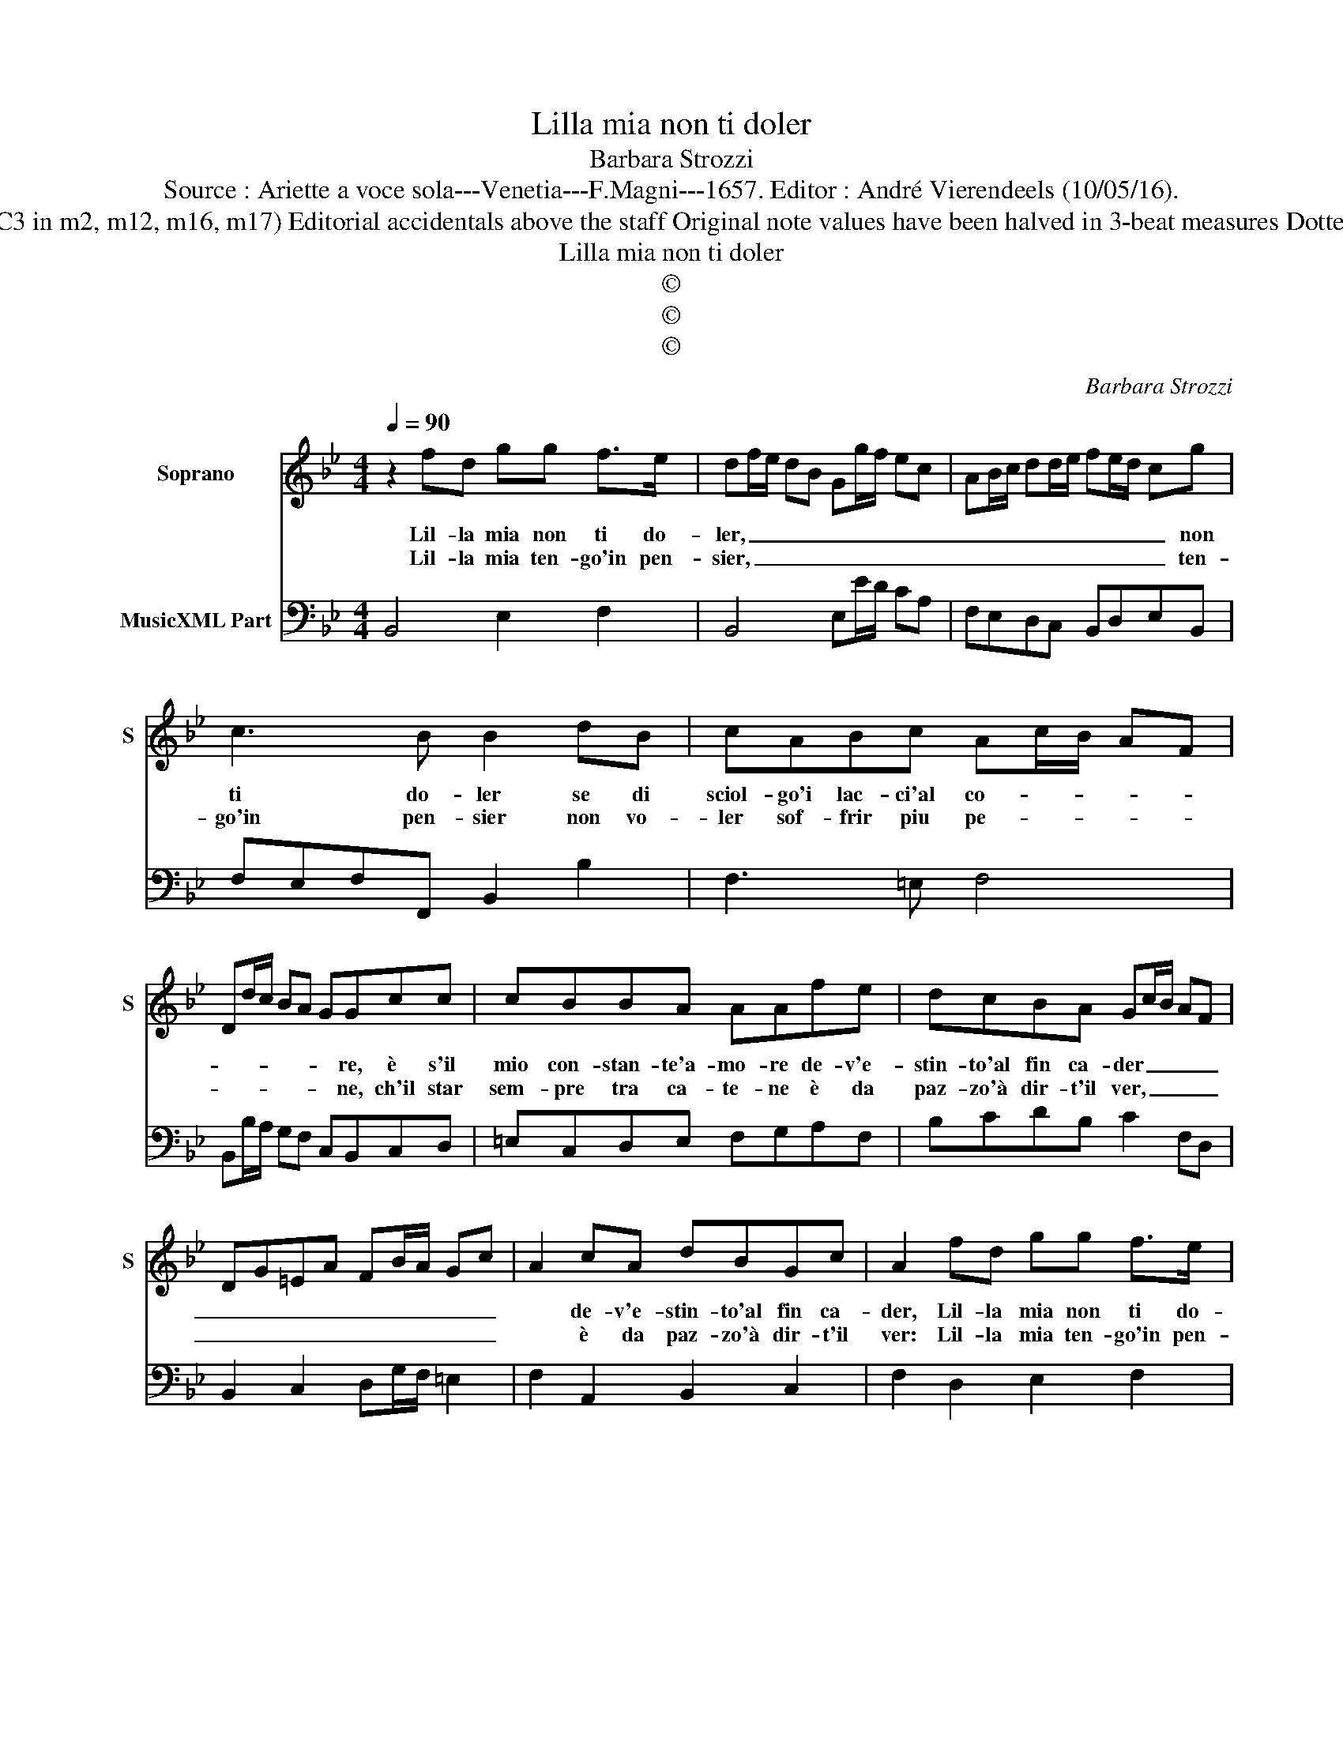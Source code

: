 X:1
T:Lilla mia non ti doler
T:Barbara Strozzi
T:Source : Ariette a voce sola---Venetia---F.Magni---1657. Editor : André Vierendeels (10/05/16).
T:Notes : Original clefs C1, F4 (C3 in m2, m12, m16, m17) Editorial accidentals above the staff Original note values have been halved in 3-beat measures Dotted brackets indicate black notes 
T:Lilla mia non ti doler
T:©
T:©
T:©
C:Barbara Strozzi
Z:©
%%score 1 2
L:1/8
Q:1/4=90
M:4/4
K:Bb
V:1 treble nm="Soprano" snm="S"
V:2 bass nm="MusicXML Part"
V:1
 z2 fd gg f>e | df/e/ dB Gg/f/ ec | AB/c/ dd/e/ fe/d/ cg | c3 B B2 dB | cABc Ac/B/ AF | %5
w: Lil- la mia non ti do-|ler, _ _ _ _ _ _ _ _ _|_ _ _ _ _ _ _ _ _ _ non|ti do- ler se di|sciol- go'i lac- ci'al co- * * * *|
w: Lil- la mia ten- go'in pen-|sier, _ _ _ _ _ _ _ _ _|_ _ _ _ _ _ _ _ _ _ ten-|go'in pen- sier non vo-|ler sof- frir piu pe- * * * *|
 Dd/c/ BA GGcc | cBBA AAfe | dcBA Gc/B/ AF | DG=EA FB/A/ Gc | A2 cA dBGc | A2 fd gg f>e | %11
w: * * * * * * re, è s'il|mio con- stan- te'a- mo- re de- v'e-|stin- to'al fin ca- der _ _ _ _|_ _ _ _ _ _ _ _ _|* de- v'e- stin- to'al fin ca-|der, Lil- la mia non ti do-|
w: * * * * * * ne, ch'il star|sem- pre tra ca- te- ne è da|paz- zo'à dir- t'il ver, _ _ _ _|_ _ _ _ _ _ _ _ _|* è da paz- zo'à dir- t'il|ver: Lil- la mia ten- go'in pen-|
 df/e/ dB Gg/f/ ec | AB/c/ dd/e/ fe/d/ cg | c3 B B4 ::[M:6/4] d2 GBAG ^FD EF GA | BG AB cd e6 | %16
w: ler, _ _ _ _ _ _ _ _ _|_ _ _ _ _ _ _ _ _ _ non|ti do- ler,|la tua gran cru- del- ta, _ _ _ _ _|_ _ _ _ _ _ _|
w: sier, _ _ _ _ _ _ _ _ _|_ _ _ _ _ _ _ _ _ _ ten-|go'in pen- sier,|lo- do la cru- del- ta, _ _ _ _ _|_ _ _ _ _ _ _|
 c2 B2 A2 B2 A4 | G4 Bc d3 fed | c2 c2 cd e2 d3 c | =B3 c AB c2 c3 B | c4 GG c2 cd cB | %21
w: di- sciol- se'il lac- *|cio son u- sci- to fuor d'im-|pac- cio can- te- ro li- ber-|tà quan- to _ sei ca- ra|_ e ben dol- ce _ sei _|
w: che sciol- s'il lac- *|cio e per- che son fuor d'im-|pac- cio can- te- ro li- ber-|tà quan- to _ sei ca- ra|_ e piu dol- ce _ sei _|
 A4 cc f2 fg fe | d3 c d/c/B/A/ A2 G4 | F4 cc f2 ed ef | d3 f B/c/d/c/ d2 c4 | B12 :| %26
w: tu, e ben dol- ce _ sei _|tu se Li- la è a- ma- *|ra, e ben dol- ce _ sei _|tu se Li- la è a- ma- *|ra.|
w: tu, e piu dol- ce _ sei _|tu che Lil- * l'a- * ma- *|ra, e piu dol- ce _ sei _|tu che Lil- * l'a- * ma- *|ra.|
V:2
 B,,4 E,2 F,2 | B,,4 E,E/D/ CA, | F,E,D,C, B,,D,E,B,, | F,E,F,F,, B,,2 B,2 | F,3 =E, F,4 | %5
 B,,B,/A,/ G,F, C,B,,C,D, | =E,C,D,E, F,G,A,F, | B,CDB, C2 F,D, | B,,2 C,2 D,G,/F,/ =E,2 | %9
 F,2 A,,2 B,,2 C,2 | F,2 D,2 E,2 F,2 |"^-natural" B,,4 E,E/D/ CA, | F,E,D,C, B,,D,E,B,, | %13
 F,E,F,F,, B,,4 ::[M:6/4] G,,3 G, F,E, D,6 |"^b" G,E, F,G, A,B, CG, A,B, CD | E2 D2 C2 D6 | %17
 G,4 G,F, B,,3 C, D,2 | E,4 E,C, B,,2 F,4 | G,3 E, F,2 F,2 G,4 | C,4 D,2 E,4 C,2 | %21
 F,4 G,2 A,4 F,2 | B,F, G,A, B,2 C6 | F,4 E,2 D,2 C,4 | B,,4 E,2 F,6 | B,,12 :| %26

